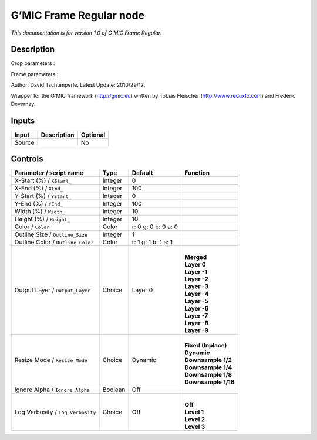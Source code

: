 .. _eu.gmic.FrameRegular:

G’MIC Frame Regular node
========================

*This documentation is for version 1.0 of G’MIC Frame Regular.*

Description
-----------

Crop parameters :

Frame parameters :

Author: David Tschumperle. Latest Update: 2010/29/12.

Wrapper for the G’MIC framework (http://gmic.eu) written by Tobias Fleischer (http://www.reduxfx.com) and Frederic Devernay.

Inputs
------

+--------+-------------+----------+
| Input  | Description | Optional |
+========+=============+==========+
| Source |             | No       |
+--------+-------------+----------+

Controls
--------

.. tabularcolumns:: |>{\raggedright}p{0.2\columnwidth}|>{\raggedright}p{0.06\columnwidth}|>{\raggedright}p{0.07\columnwidth}|p{0.63\columnwidth}|

.. cssclass:: longtable

+-----------------------------------+---------+---------------------+-----------------------+
| Parameter / script name           | Type    | Default             | Function              |
+===================================+=========+=====================+=======================+
| X-Start (%) / ``XStart_``         | Integer | 0                   |                       |
+-----------------------------------+---------+---------------------+-----------------------+
| X-End (%) / ``XEnd_``             | Integer | 100                 |                       |
+-----------------------------------+---------+---------------------+-----------------------+
| Y-Start (%) / ``YStart_``         | Integer | 0                   |                       |
+-----------------------------------+---------+---------------------+-----------------------+
| Y-End (%) / ``YEnd_``             | Integer | 100                 |                       |
+-----------------------------------+---------+---------------------+-----------------------+
| Width (%) / ``Width_``            | Integer | 10                  |                       |
+-----------------------------------+---------+---------------------+-----------------------+
| Height (%) / ``Height_``          | Integer | 10                  |                       |
+-----------------------------------+---------+---------------------+-----------------------+
| Color / ``Color``                 | Color   | r: 0 g: 0 b: 0 a: 0 |                       |
+-----------------------------------+---------+---------------------+-----------------------+
| Outline Size / ``Outline_Size``   | Integer | 1                   |                       |
+-----------------------------------+---------+---------------------+-----------------------+
| Outline Color / ``Outline_Color`` | Color   | r: 1 g: 1 b: 1 a: 1 |                       |
+-----------------------------------+---------+---------------------+-----------------------+
| Output Layer / ``Output_Layer``   | Choice  | Layer 0             | |                     |
|                                   |         |                     | | **Merged**          |
|                                   |         |                     | | **Layer 0**         |
|                                   |         |                     | | **Layer -1**        |
|                                   |         |                     | | **Layer -2**        |
|                                   |         |                     | | **Layer -3**        |
|                                   |         |                     | | **Layer -4**        |
|                                   |         |                     | | **Layer -5**        |
|                                   |         |                     | | **Layer -6**        |
|                                   |         |                     | | **Layer -7**        |
|                                   |         |                     | | **Layer -8**        |
|                                   |         |                     | | **Layer -9**        |
+-----------------------------------+---------+---------------------+-----------------------+
| Resize Mode / ``Resize_Mode``     | Choice  | Dynamic             | |                     |
|                                   |         |                     | | **Fixed (Inplace)** |
|                                   |         |                     | | **Dynamic**         |
|                                   |         |                     | | **Downsample 1/2**  |
|                                   |         |                     | | **Downsample 1/4**  |
|                                   |         |                     | | **Downsample 1/8**  |
|                                   |         |                     | | **Downsample 1/16** |
+-----------------------------------+---------+---------------------+-----------------------+
| Ignore Alpha / ``Ignore_Alpha``   | Boolean | Off                 |                       |
+-----------------------------------+---------+---------------------+-----------------------+
| Log Verbosity / ``Log_Verbosity`` | Choice  | Off                 | |                     |
|                                   |         |                     | | **Off**             |
|                                   |         |                     | | **Level 1**         |
|                                   |         |                     | | **Level 2**         |
|                                   |         |                     | | **Level 3**         |
+-----------------------------------+---------+---------------------+-----------------------+
